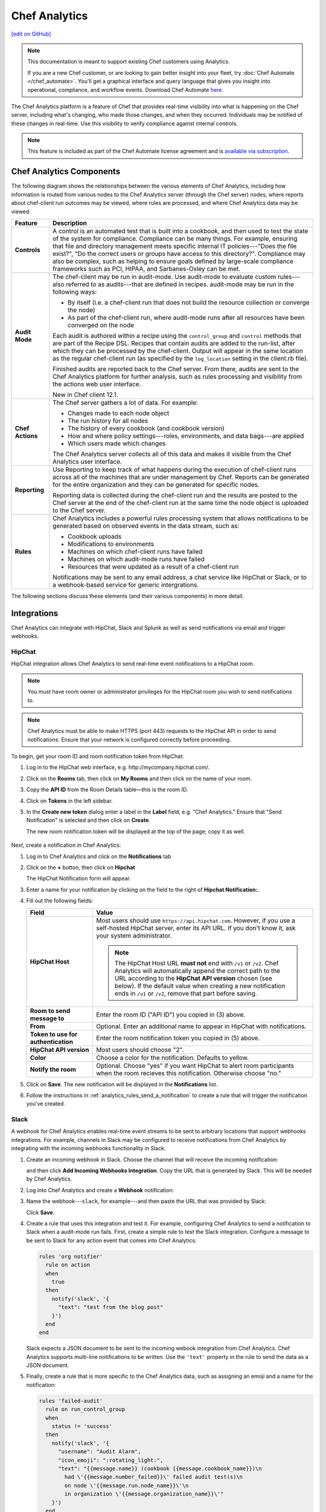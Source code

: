 =====================================================
Chef Analytics
=====================================================
`[edit on GitHub] <https://github.com/chef/chef-web-docs/blob/master/chef_master/source/analytics.rst>`__

.. tag analytics_legacy

.. note:: This documentation is meant to support existing Chef customers using Analytics.

          If you are a new Chef customer, or are looking to gain better insight into your fleet, try :doc:`Chef Automate </chef_automate>`. You'll get a graphical interface and query language that gives you insight into operational, compliance, and workflow events. Download Chef Automate `here <https://downloads.chef.io/automate/>`__.


.. end_tag

.. tag analytics_summary

The Chef Analytics platform is a feature of Chef that provides real-time visibility into what is happening on the Chef server, including what's changing, who made those changes, and when they occurred. Individuals may be notified of these changes in real-time. Use this visibility to verify compliance against internal controls.

.. end_tag

.. note:: .. tag chef_subscriptions

          This feature is included as part of the Chef Automate license agreement and is `available via subscription <https://www.chef.io/pricing/>`_.

          .. end_tag

Chef Analytics Components
=====================================================
The following diagram shows the relationships between the various elements of Chef Analytics, including how information is routed from various nodes to the Chef Analytics server (through the Chef server) nodes, where reports about chef-client run outcomes may be viewed, where rules are processed, and where Chef Analytics data may be viewed.

.. image:: ../../images/chef_analytics.svg
   :width: 600px
   :align: center

.. list-table::
   :widths: 60 420
   :header-rows: 1

   * - Feature
     - Description
   * - **Controls**
     - .. tag analytics_controls

       A control is an automated test that is built into a cookbook, and then used to test the state of the system for compliance. Compliance can be many things. For example, ensuring that file and directory management meets specific internal IT policies---"Does the file exist?", "Do the correct users or groups have access to this directory?". Compliance may also be complex, such as helping to ensure goals defined by large-scale compliance frameworks such as PCI, HIPAA, and Sarbanes-Oxley can be met.

       .. end_tag

   * - **Audit Mode**
     - .. tag chef_client_audit_mode

       The chef-client may be run in audit-mode. Use audit-mode to evaluate custom rules---also referred to as audits---that are defined in recipes. audit-mode may be run in the following ways:

       * By itself (i.e. a chef-client run that does not build the resource collection or converge the node)
       * As part of the chef-client run, where audit-mode runs after all resources have been converged on the node

       Each audit is authored within a recipe using the ``control_group`` and ``control`` methods that are part of the Recipe DSL. Recipes that contain audits are added to the run-list, after which they can be processed by the chef-client. Output will appear in the same location as the regular chef-client run (as specified by the ``log_location`` setting in the client.rb file).

       Finished audits are reported back to the Chef server. From there, audits are sent to the Chef Analytics platform for further analysis, such as rules processing and visibility from the actions web user interface.

       .. end_tag

       New in Chef client 12.1.

   * - **Chef Actions**
     - .. tag actions_summary

       The Chef server gathers a lot of data. For example:

       * Changes made to each node object
       * The run history for all nodes
       * The history of every cookbook (and cookbook version)
       * How and where policy settings---roles, environments, and data bags---are applied
       * Which users made which changes

       The Chef Analytics server collects all of this data and makes it visible from the Chef Analytics user interface.

       .. end_tag

   * - **Reporting**
     - .. tag reporting_summary

       Use Reporting to keep track of what happens during the execution of chef-client runs across all of the machines that are under management by Chef. Reports can be generated for the entire organization and they can be generated for specific nodes.

       Reporting data is collected during the chef-client run and the results are posted to the Chef server at the end of the chef-client run at the same time the node object is uploaded to the Chef server.

       .. end_tag

   * - **Rules**
     - .. tag analytics_rules_summary

       Chef Analytics includes a powerful rules processing system that allows notifications to be generated based on observed events in the data stream, such as:

       * Cookbook uploads
       * Modifications to environments
       * Machines on which chef-client runs have failed
       * Machines on which audit-mode runs have failed
       * Resources that were updated as a result of a chef-client run

       Notifications may be sent to any email address, a chat service like HipChat or Slack, or to a webhook-based service for generic intergrations.

       .. end_tag

The following sections discuss these elements (and their various components) in more detail.

Integrations
=====================================================
Chef Analytics can integrate with HipChat, Slack and Splunk as well as send notifications via email and trigger webhooks.

HipChat
-----------------------------------------------------
HipChat integration allows Chef Analytics to send real-time event notifications to a HipChat room.

.. note:: You must have room owner or administrator privileges for the HipChat room you wish to send notifications to.

.. note:: Chef Analytics must be able to make HTTPS (port 443) requests to the HipChat API in order to send notifications. Ensure that your network is configured correctly before proceeding.

To begin, get your room ID and room notification token from HipChat:

#. Log in to the HipChat web interface, e.g. \http://mycompany.hipchat.com/.

#. Click on the **Rooms** tab, then click on **My Rooms** and then click on the name of your room.

   .. image:: ../../images/analytics_hipchat_rooms.png

#. Copy the **API ID** from the Room Details table—this is the room ID.

   .. image:: ../../images/analytics_hipchat_room_api_id.png

#. Click on **Tokens** in the left sidebar.

#. In the **Create new token** dialog enter a label in the **Label** field, e.g. "Chef Analytics." Ensure that "Send Notification" is selected and then click on **Create**.

   .. image:: ../../images/analytics_hipchat_create_new_token.png

   The new room notification token will be displayed at the top of the page; copy it as well.

     .. image:: ../../images/analytics_hipchat_room_notification_token.png

Next, create a notification in Chef Analytics:

#. Log in to Chef Analytics and click on the **Notifications** tab

#. Click on the **+** button, then click on **Hipchat**

   .. image:: ../../images/analytics_hipchat_new_notification.png

   The HipChat Notification form will appear.

#. Enter a name for your notification by clicking on the field to the right
   of **Hipchat Notification:**.

   .. image:: ../../images/analytics_hipchat_create_form.png

#. Fill out the following fields:

   .. list-table::
      :widths: 120 400
      :header-rows: 1

      * - Field
        - Value
      * - **HipChat Host**
        - Most users should use ``https://api.hipchat.com``. However, if you
          use a self-hosted HipChat server, enter its API URL. If you don't
          know it, ask your system administrator.

          .. note:: The HipChat Host URL **must not** end with ``/v1`` or ``/v2``. Chef Analytics will automatically append the correct path to the URL according to the **HipChat API version** chosen (see below). If the default value when creating a new notification ends in ``/v1`` or ``/v2``, remove that part before saving.
      * - **Room to send message to**
        - Enter the room ID ("API ID") you copied in (3) above.
      * - **From**
        - Optional. Enter an additional name to appear in HipChat with notifications.
      * - **Token to use for authentication**
        - Enter the room notification token you copied in (5) above.
      * - **HipChat API version**
        - Most users should choose "2".
      * - **Color**
        - Choose a color for the notification. Defaults to yellow.
      * - **Notify the room**
        - Optional. Choose "yes" if you want HipChat to alert room participants when
          the room recieves this notification. Otherwise choose "no."

#. Click on **Save**. The new notification will be displayed in the **Notifications** list.

#. Follow the instructions in :ref:`analytics_rules_send_a_notification` to create a rule that will trigger the notification you've created.

Slack
-----------------------------------------------------
.. tag analytics_webhook_example_slack

A webhook for Chef Analytics enables real-time event streams to be sent to arbitrary locations that support webhooks integrations. For example, channels in Slack may be configured to receive notifications from Chef Analytics by integrating with the incoming webhooks functionality in Slack.

#. Create an incoming webhook in Slack. Choose the channel that will receive the incoming notification:

   .. image:: ../../images/analytics_slack_incoming_webhooks.png

   and then click **Add Incoming Webhooks Integration**. Copy the URL that is generated by Slack. This will be needed by Chef Analytics.

#. Log into Chef Analytics and create a **Webhook** notification:

   .. image:: ../../images/analytics_slack_notification.png

#. Name the webhook---``slack``, for example---and then paste the URL that was provided by Slack:

   .. image:: ../../images/analytics_slack_http_configure.png

   Click **Save**.

#. Create a rule that uses this integration and test it. For example, configuring Chef Analytics to send a notification to Slack when a audit-mode run fails. First, create a simple rule to test the Slack integration. Configure a message to be sent to Slack for any action event that comes into Chef Analytics:

   .. code-block:: ruby

      rules 'org notifier'
        rule on action
        when
          true
        then
          notify('slack', '{
            "text": "test from the blog post"
          }')
        end
      end

   Slack expects a JSON document to be sent to the incoming webook integration from Chef Analytics. Chef Analytics supports multi-line notifications to be written. Use the ``'text'`` property in the rule to send the data as a JSON document.

#. Finally, create a rule that is more specific to the Chef Analytics data, such as assigning an emoji and a name for the notification:

   .. code-block:: ruby

      rules 'failed-audit'
        rule on run_control_group
        when
          status != 'success'
        then
          notify('slack', '{
            "username": "Audit Alarm",
            "icon_emoji": ":rotating_light:",
            "text": "{{message.name}} (cookbook {{message.cookbook_name}})\n
              had \'{{message.number_failed}}\' failed audit test(s)\n
              on node \'{{message.run.node_name}}\'\n
              in organization \'{{message.organization_name}}\'"
          }')
        end
      end

   This will generate a message similar to:

   .. image:: ../../images/analytics_slack_message.png

.. end_tag

Chef App for Splunk
-----------------------------------------------------
.. tag analytics_splunk_summary

Use the Chef App for Splunk to gather insights about nodes that are under management by Chef. The Chef App for Splunk requires Chef Analytics version 1.1.4 (or later).

.. image:: ../../images/splunk_app_nodes_activity.png
   :width: 600px
   :align: center

.. image:: ../../images/splunk_app_server_activity.png
   :width: 600px
   :align: center

.. note:: Splunk Enterprise is required to use the Chef App for Splunk. Splunk light does not support the installation of packaged Splunk applications.

To set up the Chef App for Splunk, do the following:

#. Download and install Chef Analytics.
#. Configure a notification for the Splunk server.
#. Go to the **Notifications** tab in the Chef Analytics web user interface.
#. Click the plus symbol (**+**) and select Splunk.
#. Name the configuration. For example: ``splunk-notifier``.
#. Configure the hostname, port, username, and password for the Splunk server.
#. The default port is ``8089``; modify to match your Splunk install.
#. You can choose what data to send to the Splunk server by type. Valid types are ``action``, ``run_converge``, ``run_resource``, ``run_control``, and ``run_control_group``. Add the following rules to enable data to be sent to the Splunk server:

   .. code-block:: ruby

      rules 'Splunk'
        rule on action
        when
          true
        then
          notify('splunk-notifier')
        end

        rule on run_converge
        when
          true
        then
          notify('splunk-notifier')
        end

        rule on run_resource
        when
          true
        then
          notify('splunk-notifier')
        end
      end

The ``rules`` block **MUST** be exactly as shown. If these rules do not match exactly, the Chef App for Splunk may not work correctly.

.. end_tag

Email
-----------------------------------------------------
Chef Analytics can be configured to send event notifications by email.

.. note:: Chef Analytics must be able to connect to an SMTP server on the configured port. Ensure that your network is configured correctly before proceeding.

#. To begin, log in to Chef Analytics and click on the **Notifications** tab.

#. Next, click on the **+** button, then click on **Email**.

   .. image:: ../../images/analytics_email_new_notification.png

   The **Email Notification** form will appear.

#. Enter a name for your notification by clicking on the field to the right of **Email Notification:**.

   .. image:: ../../images/analytics_email_notification_create_form.png

#. Fill out the required fields, as well as the **Username** and **Password** fields if your SMTP server requires authentication.

   .. list-table::
      :widths: 120 400
      :header-rows: 1

      * - Field
        - Value
      * - **To**
        - The email address to send the notification to.
      * - **From**
        - The email address you want to appear as the **From** field in the email message.
      * - **Subject**
        - The email subject. This is optional but recommended.
      * - **Hostname**
        - The hostname of the SMTP server.
      * - **Port**
        - The port on which the SMTP server accepts connections. This is often, but not always, port 25.
      * - **Username**
        - Optional. The username to use for authenticating with the SMTP server.
      * - **Password**
        - Optional. The password to use for authenticating with the SMTP server.

#. Click on **Save**. The new notification will be displayed in the **Notifications** list.

#. Follow the instructions in :ref:`analytics_rules_send_a_notification` to create a rule that will trigger the notification you've created.

Webhooks
-----------------------------------------------------
For an example of creating a notification that integrates with a remote service via webhooks, see the Slack integration section (above).

Controls
=====================================================
.. tag analytics_controls

A control is an automated test that is built into a cookbook, and then used to test the state of the system for compliance. Compliance can be many things. For example, ensuring that file and directory management meets specific internal IT policies---"Does the file exist?", "Do the correct users or groups have access to this directory?". Compliance may also be complex, such as helping to ensure goals defined by large-scale compliance frameworks such as PCI, HIPAA, and Sarbanes-Oxley can be met.

.. end_tag

Recipe DSL Methods
-----------------------------------------------------
The following methods are built into the Recipe DSL and may be used to configure tests that are run while the chef-client is run in audit-mode:

.. list-table::
   :widths: 60 420
   :header-rows: 1

   * - Method
     - Description
   * - ``control``
     - .. tag chef_client_audit_mode

       The chef-client may be run in audit-mode. Use audit-mode to evaluate custom rules---also referred to as audits---that are defined in recipes. audit-mode may be run in the following ways:

       * By itself (i.e. a chef-client run that does not build the resource collection or converge the node)
       * As part of the chef-client run, where audit-mode runs after all resources have been converged on the node

       Each audit is authored within a recipe using the ``control_group`` and ``control`` methods that are part of the Recipe DSL. Recipes that contain audits are added to the run-list, after which they can be processed by the chef-client. Output will appear in the same location as the regular chef-client run (as specified by the ``log_location`` setting in the client.rb file).

       Finished audits are reported back to the Chef server. From there, audits are sent to the Chef Analytics platform for further analysis, such as rules processing and visibility from the actions web user interface.

       .. end_tag

   * - ``control_group``
     - .. tag chef_client_audit_mode

       The chef-client may be run in audit-mode. Use audit-mode to evaluate custom rules---also referred to as audits---that are defined in recipes. audit-mode may be run in the following ways:

       * By itself (i.e. a chef-client run that does not build the resource collection or converge the node)
       * As part of the chef-client run, where audit-mode runs after all resources have been converged on the node

       Each audit is authored within a recipe using the ``control_group`` and ``control`` methods that are part of the Recipe DSL. Recipes that contain audits are added to the run-list, after which they can be processed by the chef-client. Output will appear in the same location as the regular chef-client run (as specified by the ``log_location`` setting in the client.rb file).

       Finished audits are reported back to the Chef server. From there, audits are sent to the Chef Analytics platform for further analysis, such as rules processing and visibility from the actions web user interface.

       .. end_tag

Audit Mode
=====================================================
.. tag chef_client_audit_mode

The chef-client may be run in audit-mode. Use audit-mode to evaluate custom rules---also referred to as audits---that are defined in recipes. audit-mode may be run in the following ways:

* By itself (i.e. a chef-client run that does not build the resource collection or converge the node)
* As part of the chef-client run, where audit-mode runs after all resources have been converged on the node

Each audit is authored within a recipe using the ``control_group`` and ``control`` methods that are part of the Recipe DSL. Recipes that contain audits are added to the run-list, after which they can be processed by the chef-client. Output will appear in the same location as the regular chef-client run (as specified by the ``log_location`` setting in the client.rb file).

Finished audits are reported back to the Chef server. From there, audits are sent to the Chef Analytics platform for further analysis, such as rules processing and visibility from the actions web user interface.

.. end_tag

The Audit Run
-----------------------------------------------------
.. tag chef_client_audit_mode_run

The following diagram shows the stages of the audit-mode phase of the chef-client run, and then the list below the diagram describes in greater detail each of those stages.

.. image:: ../../images/audit_run.png

When the chef-client is run in audit-mode, the following happens:

.. list-table::
   :widths: 150 450
   :header-rows: 1

   * - Stages
     - Description
   * - **chef-client Run ID**
     - The chef-client run identifier is associated with each audit.
   * - **Configure the Node**
     - If audit-mode is run as part of the full chef-client run, audit-mode occurs after the chef-client has finished converging all resources in the resource collection.
   * - **Audit node based on controls in cookbooks**
     - Each ``control_group`` and ``control`` block found in any recipe that was part of the run-list of for the node is evaluated, with each expression in each ``control`` block verified against the state of the node.
   * - **Upload audit data to the Chef server**
     - When audit-mode mode is complete, the data is uploaded to the Chef server.
   * - **Send to Chef Analytics**
     - Most of this data is passed to the Chef Analytics platform for further analysis, such as rules processing (for notification events triggered by expected or unexpected audit outcomes) and visibility from the actions web user interface.

.. end_tag

Reporting
=====================================================
.. tag reporting_summary

Use Reporting to keep track of what happens during the execution of chef-client runs across all of the machines that are under management by Chef. Reports can be generated for the entire organization and they can be generated for specific nodes.

Reporting data is collected during the chef-client run and the results are posted to the Chef server at the end of the chef-client run at the same time the node object is uploaded to the Chef server.

.. end_tag

The Reporting Run
-----------------------------------------------------
.. tag reporting_run

A "chef-client run" is the term used to describe a series of steps that are taken by the chef-client when it is configuring a node. Reporting, when configured, is also tracked during the chef-client run. The following diagram shows how Reporting fits into the chef-client run, and then the list below the diagram describes in greater detail each of those stages.

.. image:: ../../images/reporting_run.png

When reports are generated as part of a chef-client run, in addition to what normally occurs during the chef-client run, the following happens:

.. list-table::
   :widths: 150 450
   :header-rows: 1

   * - Stages
     - Description
   * - **Generate reporting ID**
     - At the beginning of the chef-client run, the chef-client pings Reporting to notify it that a chef-client run is starting and to generate a unique identifier for the chef-client run so that it can be associated with the reporting data.
   * - **Send the reporting data to the Chef server**
     - At the end of the chef-client run, the chef-client pings Reporting, and then sends the data that was collected during the chef-client run to the Chef server so that it can be added to the Reporting database.

.. end_tag

Rules
=====================================================
.. tag analytics_rules_summary

Chef Analytics includes a powerful rules processing system that allows notifications to be generated based on observed events in the data stream, such as:

* Cookbook uploads
* Modifications to environments
* Machines on which chef-client runs have failed
* Machines on which audit-mode runs have failed
* Resources that were updated as a result of a chef-client run

Notifications may be sent to any email address, a chat service like HipChat or Slack, or to a webhook-based service for generic intergrations.

.. end_tag

.. note:: For more information about Chef Analytics rules, see :doc:`analytics_rules`.

Chef Analytics Webui
=====================================================
.. tag actions_summary

The Chef server gathers a lot of data. For example:

* Changes made to each node object
* The run history for all nodes
* The history of every cookbook (and cookbook version)
* How and where policy settings---roles, environments, and data bags---are applied
* Which users made which changes

The Chef Analytics server collects all of this data and makes it visible from the Chef Analytics user interface.

.. end_tag

Architecture
-----------------------------------------------------
.. tag actions_architecture

The following diagram shows the major components of Chef Analytics and how the various actions relate to the major components of the Chef server. Chef Analytics uses a publish-subscribe messaging platform for components to publish messages about interesting events that are happening within each public API. The pub/sub platform provides some standard consumers of the information, including a database archiving component and web visualization. The data is searchable and stored long term for after-the-fact investigation and audit purposes.

.. image:: ../../images/chef_actions.png

As events occur on the Chef server, the following happens:

.. list-table::
   :widths: 150 450
   :header-rows: 1

   * - Stages
     - Description
   * - **Chef Server**
     - Chef Analytics tracks all interactions from users (via knife and/or the Chef management console web user interface), the chef-client (via API calls to the Chef server during the chef-client run), cookbooks that are uploaded to the server, downloaded to individual nodes, the actions the chef-client takes on each node during the chef-client run).
   * - **WebUI**
     - The web user interface for Chef Analytics. It provides visibility into every action tracked by Chef Analytics, allows searching of the actions data store, and can be used to generate reports (CSV files, send emails, and so on).
   * - **Actions Pipeline**
     - The Chef Analytics pipeline is used to parse each action as it is tracked, tagging each action with the appropriate tags, identifying which notifications (if any) should be sent for each specific action, identifying any custom actions (if any) that should be taken against each specific action, and then archiving each action to the data store.
   * - **Notifications**
     - Chef Analytics includes a few built-in notification engines: HipChat and email. Custom engines can be integrated using a simple webhook architecture via HTTP.
   * - **Data Store**
     - The data store is a PostgreSQL database that is used to store all of the actions that are tracked by Chef Analytics. Users of the Chef Analytics web user interface interact with the data in the data store via the Actions API.

.. end_tag

Data Tracking
+++++++++++++++++++++++++++++++++++++++++++++++++++++
.. tag actions_tracked_data

Chef Analytics tracks the following types of data:

* The name organization in which the event occurred, e.g. "chef"
* The hostname for the node from which the request was initiated, e.g. "computer.chef.io" or "some.node.FQDN.com"
* A unique identifier for the request, e.g. the chef-client run identifier for events generated during a chef-client run or the Reporting run identifier for events generated during reporting
* The name of the entity that made the request, e.g. "grantmc"
* The type of entity, e.g. "user"
* The interface from which the request was initiated, e.g. knife, Chef management console, and so on, including the version for that interface
* The requested action; this typically maps to a specific method in the Chef server API, such as ``create``, ``read``, ``update``, and ``delete``
* The Chef server object and type, e.g. "cookbook" and "apache" (for a cookbook named "apache")
* The version (and version number) for the Chef server object, e.g. "version" and "1.2.3"
* The date and time at which the event happened

.. end_tag

User Interface
-----------------------------------------------------
.. tag analytics_ui

The Chef Analytics user interface allows you to:

* View actions on any Chef object. See changes to a node or role to track down bugs.
* View actions for an organization. See all the actions in a production organization to measure the level of change at different times of the day and week.
* Navigate to the Chef management console console. There's one-click to access an object in the management console from the Chef Analytics page.
* Fan-out messages for distribution. Send notifications from Chef to HipChat when cookbooks or roles have been uploaded.
* Distinguish between knife, chef-client, and other clients. View the different types of client applications accessing the Chef server to spot unusual or unexpected behavior.
* Correlate calls from a single client invocation. Group all the items that happened during a single client (e.g. chef-client, knife) invocation.
* Browse actions for after-the-fact investigation. A persistent log can be saved on demand for auditing purposes or for analyzing information after an event has occurred. All messages are immutable. Non-modifiable messages are delivered reliably to the actions database. They can be used as a trusted source of data about changes to your infrastructure.

.. image:: ../../images/actions_log_ui.png

.. end_tag

Reference Topics
=====================================================
See the following links for information about installing, monitoring, using command-line tools, and configuration file settings:

* :doc:`Install Chef Analytics </install_analytics>`
* :doc:`Monitor Chef Analytics </analytics_monitor>`
* :doc:`opscode-analytics-ctl </ctl_analytics>`
* :doc:`opscode-analytics.rb </config_rb_analytics>`
